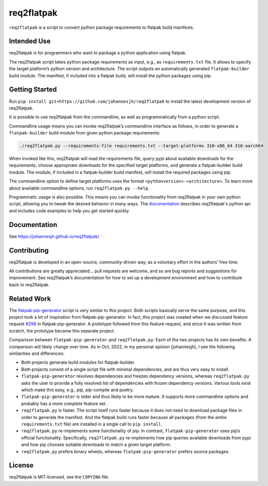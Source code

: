 req2flatpak
===========

.. inclusion-marker-do-not-remove

``req2flatpak`` is a script to convert python package requirements to flatpak build
manifests.

Intended Use
------------

req2flatpak is for programmers
who want to package a python application using flatpak.

The req2flatpak script takes python package requirements as input, e.g., as
``requirements.txt`` file. It allows to specify the target platform’s
python version and architecture. The script outputs an automatically
generated ``flatpak-builder`` build module. The manifest, if included
into a flatpak build, will install the python packages using pip.

Getting Started
---------------

Run ``pip install git+https://github.com/johannesjh/req2flatpak``
to install the latest development version of req2flatpak.

It is possible to use req2flatpak from the commandline,
as well as programmatically from a python script.

Commandline usage means you can invoke req2flatpak’s commandline interface
as follows, in order to generate a ``flatpak-builder`` build module
from given python package requirements:

.. code:: bash

   ./req2flatpak.py --requirements-file requirements.txt --target-platforms 310-x86_64 310-aarch64

When invoked like this, req2flatpak will
read the requirements file,
query pypi about available downloads for the requirements,
choose appropriate downloads for the specified target platforms,
and generate a flatpak-builder build module.
The module, if included in a flatpak-builder build manifest,
will install the required packages using pip.

The commandline option to define target platforms uses the format ``<pythonversion>-<architecture>``.
To learn more about available commandline options,
run ``req2flatpak.py --help``.

Programmatic usage is also possible.
This means you can invoke functionality from req2flatpak in your own python script,
allowing you to tweak the desired behavior in many ways.
The `documentation <https://johannesjh.github.io/req2flatpak/>`__
describes req2flatpak's python api and includes code examples
to help you get started quickly.


Documentation
-------------

See https://johannesjh.github.io/req2flatpak/


Contributing
------------

req2flatpak is developed in an open-source, community-driven way, as a
voluntary effort in the authors’ free time.

All contributions are greatly appreciated… pull requests are welcome,
and so are bug reports and suggestions for improvement.
See req2flatpak’s documentation for how to set up a development environment
and how to contribute back to req2flatpak.

Related Work
------------

The
`flatpak-pip-generator <https://github.com/flatpak/flatpak-builder-tools/blob/master/pip/flatpak-pip-generator>`__
script is very similar to this project. Both scripts basically serve the same purpose,
and this project took a lot of inspiration from
flatpak-pip-generator. In fact, this project was created when we
discussed feature request
`#296 <https://github.com/flatpak/flatpak-builder-tools/issues/296>`__
in flatpak-pip-generator. A prototype followed from this feature
request, and since it was written from scratch, the prototype became
this separate project.

Comparison between ``flatpak-pip-generator`` and ``req2flatpak.py``:
Each of the two projects has its own benefits.
A comparison will likely change over time.
As in Oct, 2022, in my personal opinion (johannesjh),
I see the following similarities and differences:

-  Both projects generate build modules for flatpak-builder.
-  Both projects consist of a single script file with minimal
   dependencies, and are thus very easy to install.
-  ``flatpak-pip-generator`` resolves dependencies and freezes
   dependency versions, whereas ``req2flatpak.py`` asks the user to
   provide a fully resolved list of dependencies with frozen dependency
   versions. Various tools exist which make this easy, e.g.,
   pip, pip-compile and poetry.
-  ``flatpak-pip-generator`` is older and thus likely to be more mature.
   It supports more commandline options and probably has a more complete
   feature set.
-  ``req2flatpak.py`` is faster. The script itself runs faster because
   it does not need to download package files in order to generate the
   manifest. And the flatpak build runs faster because all packages
   (from the entire ``requirements.txt`` file) are installed in a single
   call to ``pip install``.
-  ``req2flatpak.py`` re-implements some functionality of pip. In
   contrast, ``flatpak-pip-generator`` uses pip’s official
   functionality. Specifically, ``req2flatpak.py`` re-implements how pip
   queries available downloads from pypi and how pip chooses suitable
   downloads to match a given target platform.
-  ``req2flatpak.py`` prefers binary wheels, whereas
   ``flatpak-pip-generator`` prefers source packages.

License
-------

req2flatpak is MIT-licensed, see the ``COPYING`` file.
